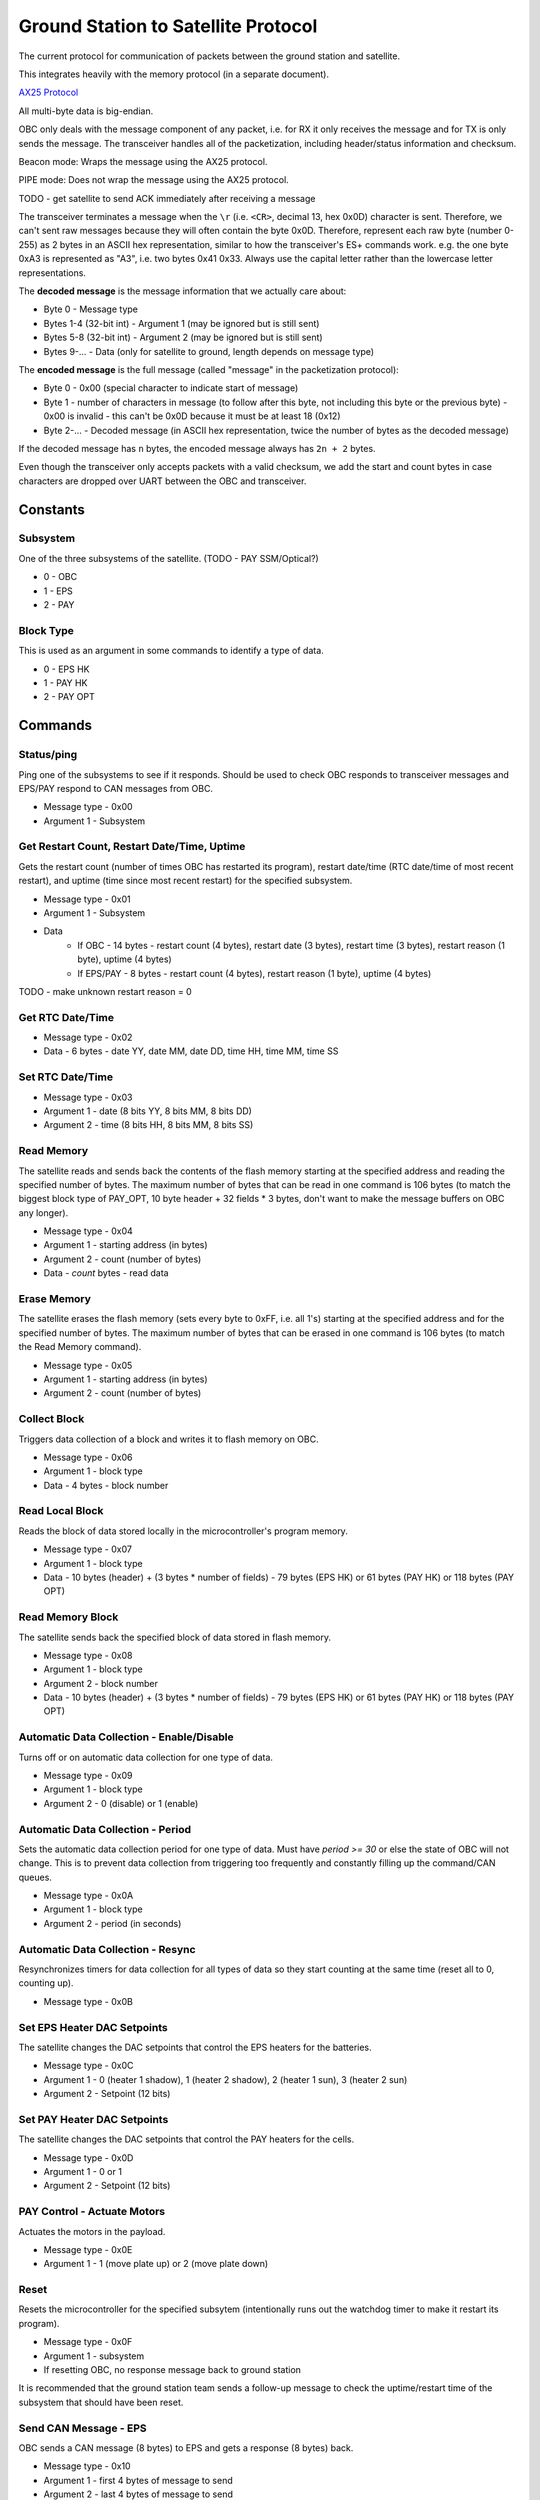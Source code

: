 Ground Station to Satellite Protocol
====================================

The current protocol for communication of packets between the ground station and satellite.

This integrates heavily with the memory protocol (in a separate document).

`AX25 Protocol <https://www.tapr.org/pub_ax25.html>`_

All multi-byte data is big-endian.

OBC only deals with the message component of any packet, i.e. for RX it only receives the message and for TX is only sends the message. The transceiver handles all of the packetization, including header/status information and checksum.

Beacon mode: Wraps the message using the AX25 protocol.

PIPE mode: Does not wrap the message using the AX25 protocol.

TODO - get satellite to send ACK immediately after receiving a message

The transceiver terminates a message when the ``\r`` (i.e. ``<CR>``, decimal 13, hex 0x0D) character is sent. Therefore, we can't sent raw messages because they will often contain the byte 0x0D. Therefore, represent each raw byte (number 0-255) as 2 bytes in an ASCII hex representation, similar to how the transceiver's ES+ commands work. e.g. the one byte 0xA3 is represented as "A3", i.e. two bytes 0x41 0x33. Always use the capital letter rather than the lowercase letter representations.

The **decoded message** is the message information that we actually care about:

- Byte 0 - Message type
- Bytes 1-4 (32-bit int) - Argument 1 (may be ignored but is still sent)
- Bytes 5-8 (32-bit int) - Argument 2 (may be ignored but is still sent)
- Bytes 9-... - Data (only for satellite to ground, length depends on message type)

The **encoded message** is the full message (called "message" in the packetization protocol):

- Byte 0 - 0x00 (special character to indicate start of message)
- Byte 1 - number of characters in message (to follow after this byte, not including this byte or the previous byte) - 0x00 is invalid - this can't be 0x0D because it must be at least 18 (0x12)
- Byte 2-... - Decoded message (in ASCII hex representation, twice the number of bytes as the decoded message)

If the decoded message has ``n`` bytes, the encoded message always has ``2n + 2`` bytes.

Even though the transceiver only accepts packets with a valid checksum, we add the start and count bytes in case characters are dropped over UART between the OBC and transceiver.




Constants
---------

Subsystem
^^^^^^^^^

One of the three subsystems of the satellite. (TODO - PAY SSM/Optical?)

- 0 - OBC
- 1 - EPS
- 2 - PAY

Block Type
^^^^^^^^^^

This is used as an argument in some commands to identify a type of data.

- 0 - EPS HK
- 1 - PAY HK
- 2 - PAY OPT

Commands
--------

Status/ping
^^^^^^^^^^^

Ping one of the subsystems to see if it responds. Should be used to check OBC responds to transceiver messages and EPS/PAY respond to CAN messages from OBC.

- Message type - 0x00
- Argument 1 - Subsystem

Get Restart Count, Restart Date/Time, Uptime
^^^^^^^^^^^^^^^^^^^^^^^^^^^^^^^^^^^^^^^^^^^^

Gets the restart count (number of times OBC has restarted its program), restart date/time (RTC date/time of most recent restart), and uptime (time since most recent restart) for the specified subsystem.

- Message type - 0x01
- Argument 1 - Subsystem
- Data
    - If OBC - 14 bytes - restart count (4 bytes), restart date (3 bytes), restart time (3 bytes), restart reason (1 byte), uptime (4 bytes)
    - If EPS/PAY - 8 bytes - restart count (4 bytes), restart reason (1 byte), uptime (4 bytes)

TODO - make unknown restart reason = 0

Get RTC Date/Time
^^^^^^^^^^^^^^^^^

- Message type - 0x02
- Data - 6 bytes - date YY, date MM, date DD, time HH, time MM, time SS

Set RTC Date/Time
^^^^^^^^^^^^^^^^^

- Message type - 0x03
- Argument 1 - date (8 bits YY, 8 bits MM, 8 bits DD)
- Argument 2 - time (8 bits HH, 8 bits MM, 8 bits SS)

Read Memory
^^^^^^^^^^^

The satellite reads and sends back the contents of the flash memory starting at the specified address and reading the specified number of bytes. The maximum number of bytes that can be read in one command is 106 bytes (to match the biggest block type of PAY_OPT, 10 byte header + 32 fields * 3 bytes, don't want to make the message buffers on OBC any longer).

- Message type - 0x04
- Argument 1 - starting address (in bytes)
- Argument 2 - count (number of bytes)
- Data - `count` bytes - read data

Erase Memory
^^^^^^^^^^^^

The satellite erases the flash memory (sets every byte to 0xFF, i.e. all 1's) starting at the specified address and for the specified number of bytes. The maximum number of bytes that can be erased in one command is 106 bytes (to match the Read Memory command).

- Message type - 0x05
- Argument 1 - starting address (in bytes)
- Argument 2 - count (number of bytes)

Collect Block
^^^^^^^^^^^^^

Triggers data collection of a block and writes it to flash memory on OBC.

- Message type - 0x06
- Argument 1 - block type
- Data - 4 bytes - block number

Read Local Block
^^^^^^^^^^^^^^^^

Reads the block of data stored locally in the microcontroller's program memory.

- Message type - 0x07
- Argument 1 - block type
- Data - 10 bytes (header) + (3 bytes * number of fields) - 79 bytes (EPS HK) or 61 bytes (PAY HK) or 118 bytes (PAY OPT)

Read Memory Block
^^^^^^^^^^^^^^^^^

The satellite sends back the specified block of data stored in flash memory.

- Message type - 0x08
- Argument 1 - block type
- Argument 2 - block number
- Data - 10 bytes (header) + (3 bytes * number of fields) - 79 bytes (EPS HK) or 61 bytes (PAY HK) or 118 bytes (PAY OPT)

Automatic Data Collection - Enable/Disable
^^^^^^^^^^^^^^^^^^^^^^^^^^^^^^^^^^^^^^^^^^

Turns off or on automatic data collection for one type of data.

- Message type - 0x09
- Argument 1 - block type
- Argument 2 - 0 (disable) or 1 (enable)

Automatic Data Collection - Period
^^^^^^^^^^^^^^^^^^^^^^^^^^^^^^^^^^

Sets the automatic data collection period for one type of data. Must have `period >= 30` or else the state of OBC will not change. This is to prevent data collection from triggering too frequently and constantly filling up the command/CAN queues.

- Message type - 0x0A
- Argument 1 - block type
- Argument 2 - period (in seconds)

Automatic Data Collection - Resync
^^^^^^^^^^^^^^^^^^^^^^^^^^^^^^^^^^

Resynchronizes timers for data collection for all types of data so they start counting at the same time (reset all to 0, counting up).

- Message type - 0x0B

Set EPS Heater DAC Setpoints
^^^^^^^^^^^^^^^^^^^^^^^^^^^^

The satellite changes the DAC setpoints that control the EPS heaters for the batteries.

- Message type - 0x0C
- Argument 1 - 0 (heater 1 shadow), 1 (heater 2 shadow), 2 (heater 1 sun), 3 (heater 2 sun)
- Argument 2 - Setpoint (12 bits)

Set PAY Heater DAC Setpoints
^^^^^^^^^^^^^^^^^^^^^^^^^^^^

The satellite changes the DAC setpoints that control the PAY heaters for the cells.

- Message type - 0x0D
- Argument 1 - 0 or 1
- Argument 2 - Setpoint (12 bits)

PAY Control - Actuate Motors
^^^^^^^^^^^^^^^^^^^^^^^^^^^^

Actuates the motors in the payload.

- Message type - 0x0E
- Argument 1 - 1 (move plate up) or 2 (move plate down)

Reset
^^^^^

Resets the microcontroller for the specified subsytem (intentionally runs out the watchdog timer to make it restart its program).

- Message type - 0x0F
- Argument 1 - subsystem
- If resetting OBC, no response message back to ground station

It is recommended that the ground station team sends a follow-up message to check the uptime/restart time of the subsystem that should have been reset.

Send CAN Message - EPS
^^^^^^^^^^^^^^^^^^^^^^

OBC sends a CAN message (8 bytes) to EPS and gets a response (8 bytes) back.

- Message type - 0x10
- Argument 1 - first 4 bytes of message to send
- Argument 2 - last 4 bytes of message to send
- Data (8 bytes) - response from EPS

Ideas for use cases:

- Request a single field of EPS_HK data (in case the block collection of all measurements at once fails).

Send CAN Message - PAY
^^^^^^^^^^^^^^^^^^^^^^

OBC sends a CAN message (8 bytes) to PAY and gets a response (8 bytes) back.

- Message type - 0x11
- Argument 1 - first 4 bytes of message to send
- Argument 2 - last 4 bytes of message to send
- Data (8 bytes) - response from PAY

Read EEPROM
^^^^^^^^^^^

Reads 4 bytes (a `dword` i.e. double word) from EEPROM memory of the specified subsystem.

- Message type - 0x12
- Argument 1 - subsystem
- Argument 2 - 32-bit address
- Data (4 bytes) - read data

Get Current Block Number
^^^^^^^^^^^^^^^^^^^^^^^^

Gets the current block number for the specified block type. The block number represents the index of the block that will be written to memory the next time collection is triggered for that section, i.e. if the current block number is x, blocks 0 to (n-1) have already been collected and written to memory but block x has not.

- Message type - 0x13
- Argument 1 - block type
- Data (4 bytes) - block number

Set Current Block Number
^^^^^^^^^^^^^^^^^^^^^^^^

Sets the current block number for the specified block type. The block number represents the index of the block that will be written to memory the next time collection is triggered for that section, i.e. if the current block number is x, blocks 0 to (n-1) have already been collected and written to memory but block x has not. This could be used to skip sections of flash memory that are found to be malfunctioning, to reset the block number to 0 when a section reaches the end of its memory and all existing data has already been safely downlinked, or ran when the start address of a section has been changed.

- Message type - 0x14
- Argument 1 - block type
- Argument 2 - block number

Set Memory Section Start Address
^^^^^^^^^^^^^^^^^^^^^^^^^^^^^^^^

Sets the starting address of a section in OBC flash memory. This could be used if one of the memory chips is found to be malfunctioning in orbit, allowing us to remap the memory sections from ground. Note that changing this will blindly overwrite any data previously in that part of memory.

NOTE: This should be run consecutively with the "Set Memory Section End Address" command.

- Message type - 0x15
- Argument 1 - block type
- Argument 2 - start address

Set Memory Section End Address
^^^^^^^^^^^^^^^^^^^^^^^^^^^^^^

Sets the end address of a section in OBC flash memory. See above for motivation.

NOTE: This should be run consecutively with the "Set Memory Section Start Address" command.

- Message type - 0x16
- Argument 1 - block type
- Argument 2 - end address

Erase EEPROM
^^^^^^^^^^^^

Erases 4 bytes (a `dword` i.e. double word) in EEPROM memory of the specified subsystem (sets to all 1's, i.e. 0xFFFFFFFF).

- Message type - 0x17
- Argument 1 - subsystem
- Argument 2 - 32-bit address (in bytes)

NOTE: Be careful using this, because for example it could force OBC to re-run its initial 30-minute comms delay and try to deploy the antenna again.

Set EPS Heater Mode Current Threshold
^^^^^^^^^^^^^^^^^^^^^^^^^^^^^^^^^^^^^

Sets the threshold of total (summed) solar panel current for which to switch the mode of shadow/sun for heater setpoints.

- Message type - 0x18
- Argument 1 - 0 (lower), 1 (upper)
- Argument 2 - Current (12 bits, in ADC format)


Ideas for Future Commands
-------------------------

Low-power mode
^^^^^^^^^^^^^^

Puts the entire satellite in low-power mode.
